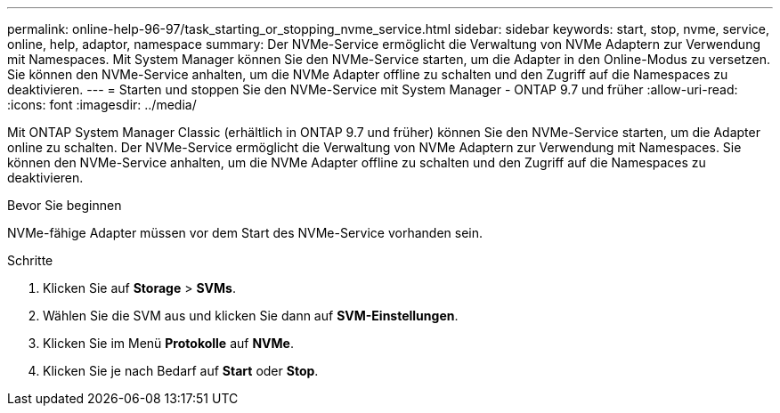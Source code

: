 ---
permalink: online-help-96-97/task_starting_or_stopping_nvme_service.html 
sidebar: sidebar 
keywords: start, stop, nvme, service, online, help, adaptor, namespace 
summary: Der NVMe-Service ermöglicht die Verwaltung von NVMe Adaptern zur Verwendung mit Namespaces. Mit System Manager können Sie den NVMe-Service starten, um die Adapter in den Online-Modus zu versetzen. Sie können den NVMe-Service anhalten, um die NVMe Adapter offline zu schalten und den Zugriff auf die Namespaces zu deaktivieren. 
---
= Starten und stoppen Sie den NVMe-Service mit System Manager - ONTAP 9.7 und früher
:allow-uri-read: 
:icons: font
:imagesdir: ../media/


[role="lead"]
Mit ONTAP System Manager Classic (erhältlich in ONTAP 9.7 und früher) können Sie den NVMe-Service starten, um die Adapter online zu schalten. Der NVMe-Service ermöglicht die Verwaltung von NVMe Adaptern zur Verwendung mit Namespaces. Sie können den NVMe-Service anhalten, um die NVMe Adapter offline zu schalten und den Zugriff auf die Namespaces zu deaktivieren.

.Bevor Sie beginnen
NVMe-fähige Adapter müssen vor dem Start des NVMe-Service vorhanden sein.

.Schritte
. Klicken Sie auf *Storage* > *SVMs*.
. Wählen Sie die SVM aus und klicken Sie dann auf *SVM-Einstellungen*.
. Klicken Sie im Menü *Protokolle* auf *NVMe*.
. Klicken Sie je nach Bedarf auf *Start* oder *Stop*.

